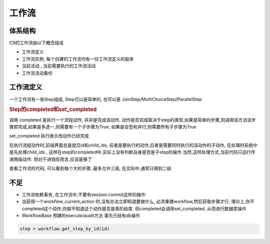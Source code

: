 工作流
------------------------------


体系结构
====================================

C9的工作流由以下概念组成

* 工作流定义
* 工作流实例, 每个创建的工作流均有一份工作流定义的副本
* 当前活动 , 当前需要执行的工作流活动
* 工作流活动备份



工作流定义
====================

一个工作流有一些Step组成, Step可以是简单的, 也可以是 JoinStep/MultiChoiceStep/ParallelStep


.. rubric:: Step的completed和set_completed

调用 completed 是执行一个流程动作, 并非是完成该动作, 动作是否完成取决于step的类型,如果是简单的步骤,则调用该方法该步骤即完成,如果是多选一,则需要有一个子步骤为True, 如果是会签和并行,则需要所有子步骤为True

set_completed 执行表示改动作已经完成

在执行流程动作时,前端界面总是提交id和child_ids, 前者是要执行的动作,后者是需要同时执行的该动作的子动作, 在处理时系统中是先处理child_ids , 这样在step的completed中,实际上没有判断自身是否是子step的操作.当然,这样处理方式,当前代码只运行传递两级动作. 但对于进销存而言,应该是够了

查看工作流的代码, 可以看到每个大的步骤, 最多允许三级, 在实际中,通常只用到二级



不足
=========================

* 工作流依赖事务, 在工作流中,不要有session.commit这样的操作
* 当获得一个workflow_current_action 时,没有办法立即知道要做什么, 必须重建workflow,然后获取步骤才行, 理论上,你不completed这个动作,你就不知道这个动作是否是真的结束. 但completed会调用set_completed, 从而进行数据库操作
* WorkflowBase 预建的execute/audit方法 事先已经有db操作
.. code-block:: python

    step = workflow.get_step_by_id(id)

